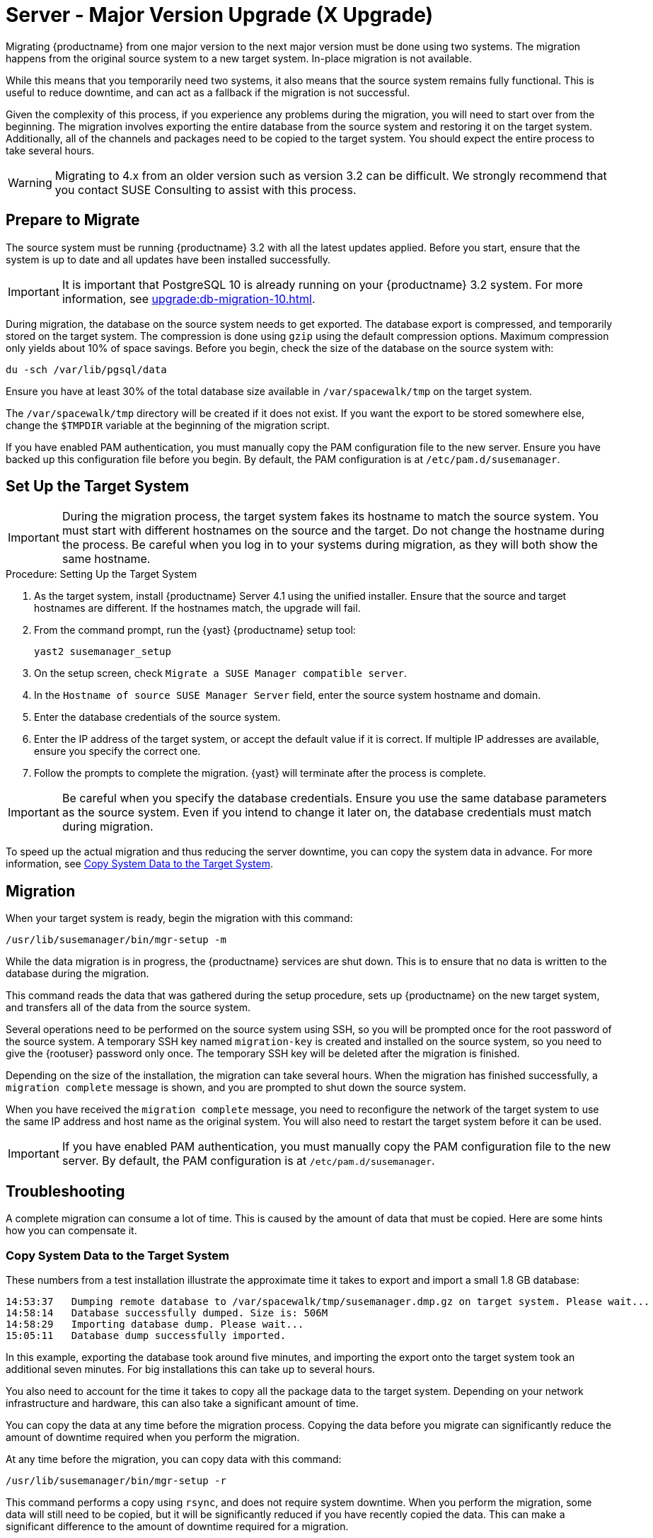 [[server-x]]
= Server - Major Version Upgrade (X Upgrade)


Migrating {productname} from one major version to the next major version must be done using two systems. The migration happens from the original source system to a new target system. In-place migration is not available.

While this means that you temporarily need two systems, it also means that the source system remains fully functional. This is useful to reduce downtime, and can act as a fallback if the migration is not successful.

Given the complexity of this process, if you experience any problems during the migration, you will need to start over from the beginning. The migration involves exporting the entire database from the source system and restoring it on the target system. Additionally, all of the channels and packages need to be copied to the target system. You should expect the entire process to take several hours.

[WARNING]
====
Migrating to 4.x from an older version such as version 3.2 can be difficult. We strongly recommend that you contact SUSE Consulting to assist with this process.
====



== Prepare to Migrate

The source system must be running {productname} 3.2 with all the latest updates applied. Before you start, ensure that the system is up to date and all updates have been installed successfully.

[IMPORTANT]
====
It is important that PostgreSQL 10 is already running on your {productname} 3.2 system. For more information, see xref:upgrade:db-migration-10.adoc[].
====

During migration, the database on the source system needs to get exported. The database export is compressed, and temporarily stored on the target system. The compression is done using [command]``gzip`` using the default compression options. Maximum compression only yields about 10% of space savings. Before you begin, check the size of the database on the source system with:

----
du -sch /var/lib/pgsql/data
----

Ensure you have at least 30% of the total database size available in [path]``/var/spacewalk/tmp`` on the target system.

The [path]``/var/spacewalk/tmp`` directory will be created if it does not exist. If you want the export to be stored somewhere else, change the [var]``$TMPDIR`` variable at the beginning of the migration script.

If you have enabled PAM authentication, you must manually copy the PAM configuration file to the new server. Ensure you have backed up this configuration file before you begin. By default, the PAM configuration is at [path]``/etc/pam.d/susemanager``.



== Set Up the Target System


[IMPORTANT]
====
During the migration process, the target system fakes its hostname to match the source system. You must start with different hostnames on the source and the target. Do not change the hostname during the process. Be careful when you log in to your systems during migration, as they will both show the same hostname.
====



.Procedure: Setting Up the Target System
. As the target system, install {productname} Server 4.1 using the unified installer. Ensure that the source and target hostnames are different. If the hostnames match, the upgrade will fail.
. From the command prompt, run the {yast} {productname} setup tool:
+
----
yast2 susemanager_setup
----
. On the setup screen, check [guimenu]``Migrate a SUSE Manager compatible server``.
. In the [guimenu]``Hostname of source SUSE Manager Server`` field, enter the source system hostname and domain.
. Enter the database credentials of the source system.
. Enter the IP address of the target system, or accept the default value if it is correct.
    If multiple IP addresses are available, ensure you specify the correct one.
. Follow the prompts to complete the migration.
    {yast} will terminate after the process is complete.


[IMPORTANT]
====
Be careful when you specify the database credentials. Ensure you use the same database parameters as the source system. Even if you intend to change it later on, the database credentials must match during migration.
====

To speed up the actual migration and thus reducing the server downtime, you can copy the system data in advance. For more information, see <<migration.troubleshooting.systemdata>>.



== Migration

When your target system is ready, begin the migration with this command:

----
/usr/lib/susemanager/bin/mgr-setup -m
----

While the data migration is in progress, the {productname} services are shut down. This is to ensure that no data is written to the database during the migration.

This command reads the data that was gathered during the setup procedure, sets up {productname} on the new target system, and transfers all of the data from the source system.

Several operations need to be performed on the source system using SSH, so you will be prompted once for the root password of the source system. A temporary SSH key named ``migration-key`` is created and installed on the source system, so you need to give the {rootuser} password only once. The temporary SSH key will be deleted after the migration is finished.

Depending on the size of the installation, the migration can take several hours. When the migration has finished successfully, a ``migration complete`` message is shown, and you are prompted to shut down the source system.

When you have received the ``migration complete`` message, you need to reconfigure the network of the target system to use the same IP address and host name as the original system. You will also need to restart the target system before it can be used.


[IMPORTANT]
====
If you have enabled PAM authentication, you must manually copy the PAM configuration file to the new server. By default, the PAM configuration is at [path]``/etc/pam.d/susemanager``.
====



[[migration.troubleshooting]]
== Troubleshooting

A complete migration can consume a lot of time. This is caused by the amount of data that must be copied. Here are some hints how you can compensate it.



[[migration.troubleshooting.systemdata]]
=== Copy System Data to the Target System

These numbers from a test installation illustrate the approximate time it takes to export and import a small 1.8{nbsp}GB database:
----
14:53:37   Dumping remote database to /var/spacewalk/tmp/susemanager.dmp.gz on target system. Please wait...
14:58:14   Database successfully dumped. Size is: 506M
14:58:29   Importing database dump. Please wait...
15:05:11   Database dump successfully imported.
----

In this example, exporting the database took around five minutes, and importing the export onto the target system took an additional seven minutes. For big installations this can take up to several hours.

You also need to account for the time it takes to copy all the package data to the target system. Depending on your network infrastructure and hardware, this can also take a significant amount of time.

You can copy the data at any time before the migration process. Copying the data before you migrate can significantly reduce the amount of downtime required when you perform the migration.

At any time before the migration, you can copy data with this command:

----
/usr/lib/susemanager/bin/mgr-setup -r
----

This command performs a copy using [command]``rsync``, and does not require system downtime. When you perform the migration, some data will still need to be copied, but it will be significantly reduced if you have recently copied the data. This can make a significant difference to the amount of downtime required for a migration.




[[migration.troubleshooting.pkgdata]]
=== Integrate Externally Stored Package Data

.Procedure: Migrating Data on an External Storage Device

If you have package data on external storage you do not need to copy this data to the new system. For example, if you have an NFS mount at [path]``/var/spacewalk/packages``.

Follow this procedure after migration is finished, and before you start your target system for the first time.

. Open the script at [path]``/usr/lib/susemanager/bin/mgr-setup``.
. Locate the [command]``rsync`` command on or around line 442, delete or comment it out, and save the file.
. Ensure your external storage is mounted on the target system.
. If [path]``/srv/www/htdocs/pub`` exists on your external storage, ensure it is mounted.
. Start the upgraded target system for the first time, and ensure it can access your external storage device.

[IMPORTANT]
====
All files and directories that have not been copied by the migration tool will need to be manually copied to the new system.
====


